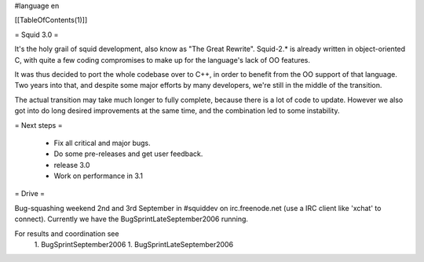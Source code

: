 #language en

[[TableOfContents(1)]]

= Squid 3.0 =

It's the holy grail of squid development, also know as "The Great Rewrite".
Squid-2.* is already written in object-oriented C, with quite a few coding compromises to make up for the language's lack of OO features.

It was thus decided to port the whole codebase over to C++, in order to benefit from the OO support of that language.
Two years into that, and despite some major efforts by many developers, we're still in the middle of the transition.

The actual transition may take much longer to fully complete, because there is a lot of code to update. However we also got into do long desired improvements at the same time, and the combination led to some instability.

= Next steps =

 * Fix all critical and major bugs. 
 * Do some pre-releases and get user feedback.
 * release 3.0
 * Work on performance in 3.1

= Drive =

Bug-squashing weekend 2nd and 3rd September in #squiddev on irc.freenode.net (use a IRC client like 'xchat' to connect).
Currently we have the BugSprintLateSeptember2006 running.

For results and coordination see 
 1. BugSprintSeptember2006
 1. BugSprintLateSeptember2006
